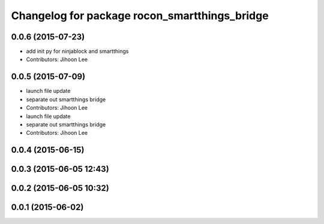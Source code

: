 ^^^^^^^^^^^^^^^^^^^^^^^^^^^^^^^^^^^^^^^^^^^^^^
Changelog for package rocon_smartthings_bridge
^^^^^^^^^^^^^^^^^^^^^^^^^^^^^^^^^^^^^^^^^^^^^^

0.0.6 (2015-07-23)
------------------
* add init py for ninjablock and smartthings
* Contributors: Jihoon Lee

0.0.5 (2015-07-09)
------------------
* launch file update
* separate out smartthings bridge
* Contributors: Jihoon Lee

* launch file update
* separate out smartthings bridge
* Contributors: Jihoon Lee

0.0.4 (2015-06-15)
------------------

0.0.3 (2015-06-05 12:43)
------------------------

0.0.2 (2015-06-05 10:32)
------------------------

0.0.1 (2015-06-02)
------------------

